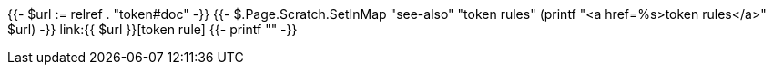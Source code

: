 {{- $url := relref . "token#doc" -}}
{{- $.Page.Scratch.SetInMap "see-also" "token rules" (printf "<a href=%s>token rules</a>" $url) -}}
link:{{ $url }}[token rule]
{{- printf "" -}}
